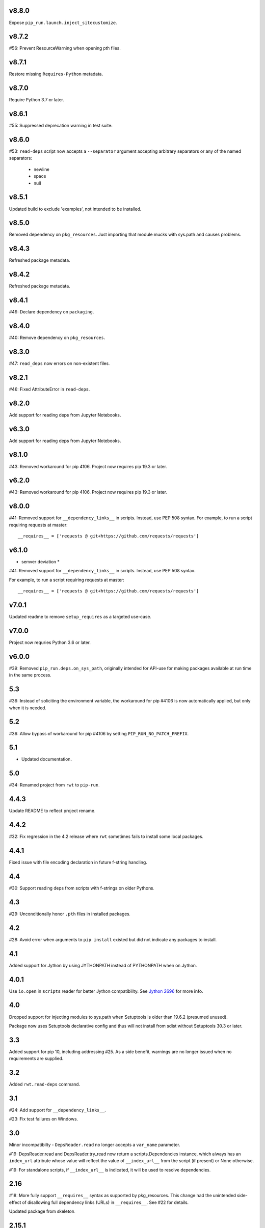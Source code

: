 v8.8.0
======

Expose ``pip_run.launch.inject_sitecustomize``.

v8.7.2
======

#56: Prevent ResourceWarning when opening pth files.

v8.7.1
======

Restore missing ``Requires-Python`` metadata.

v8.7.0
======

Require Python 3.7 or later.

v8.6.1
======

#55: Suppressed deprecation warning in test suite.

v8.6.0
======

#53: ``read-deps`` script now accepts a ``--separator`` argument
accepting arbitrary separators or any of the named separators:

 - newline
 - space
 - null

v8.5.1
======

Updated build to exclude 'examples', not intended to be installed.

v8.5.0
======

Removed dependency on ``pkg_resources``. Just importing that
module mucks with sys.path and causes problems.

v8.4.3
======

Refreshed package metadata.

v8.4.2
======

Refreshed package metadata.

v8.4.1
======

#49: Declare dependency on ``packaging``.

v8.4.0
======

#40: Remove dependency on ``pkg_resources``.

v8.3.0
======

#47: ``read_deps`` now errors on non-existent files.

v8.2.1
======

#46: Fixed AttributeError in ``read-deps``.

v8.2.0
======

Add support for reading deps from Jupyter Notebooks.

v6.3.0
======

Add support for reading deps from Jupyter Notebooks.

v8.1.0
======

#43: Removed workaround for pip 4106. Project now requires
pip 19.3 or later.

v6.2.0
======

#43: Removed workaround for pip 4106. Project now requires
pip 19.3 or later.

v8.0.0
======

#41: Removed support for ``__dependency_links__``
in scripts. Instead, use PEP 508 syntax.
For example, to run a script requiring requests at master::

    __requires__ = ['requests @ git+https://github.com/requests/requests']

v6.1.0
======

* semver deviation *

#41: Removed support for ``__dependency_links__``
in scripts. Instead, use PEP 508 syntax.

For example, to run a script requiring requests at master::

    __requires__ = ['requests @ git+https://github.com/requests/requests']

v7.0.1
======

Updated readme to remove ``setup_requires`` as a targeted
use-case.

v7.0.0
======

Project now requries Python 3.6 or later.

v6.0.0
======

#39: Removed ``pip_run.deps.on_sys_path``, originally intended
for API-use for making packages available at run time in
the same process.

5.3
===

#36: Instead of soliciting the environment variable,
the workaround for pip #4106 is now automatically
applied, but only when it is needed.

5.2
===

#36: Allow bypass of workaround for pip #4106
by setting ``PIP_RUN_NO_PATCH_PREFIX``.

5.1
===

* Updated documentation.

5.0
===

#34: Renamed project from ``rwt`` to ``pip-run``.

4.4.3
=====

Update README to reflect project rename.

4.4.2
=====

#32: Fix regression in the 4.2 release where ``rwt``
sometimes fails to install some local packages.

4.4.1
=====

Fixed issue with file encoding declaration in future
f-string handling.

4.4
===

#30: Support reading deps from scripts with f-strings
on older Pythons.

4.3
===

#29: Unconditionally honor ``.pth`` files in installed
packages.

4.2
===

#28: Avoid error when arguments to ``pip install``
existed but did not indicate any packages to install.

4.1
===

Added support for Jython by using JYTHONPATH instead
of PYTHONPATH when on Jython.

4.0.1
=====

Use ``io.open`` in ``scripts`` reader for better Jython
compatibility. See `Jython 2696
<http://bugs.jython.org/issue2696>`_ for more info.

4.0
===

Dropped support for injecting modules to sys.path when
Setuptools is older than 19.6.2 (presumed unused).

Package now uses Setuptools declarative config and thus
will not install from sdist without Setuptools 30.3 or later.

3.3
===

Added support for pip 10, including addressing #25. As a
side benefit, warnings are no longer issued when no
requirements are supplied.

3.2
===

Added ``rwt.read-deps`` command.

3.1
===

#24: Add support for ``__dependency_links__``.

#23: Fix test failures on Windows.

3.0
===

Minor incompatibilty - ``DepsReader.read`` no longer accepts a
``var_name`` parameter.

#19: DepsReader.read and DepsReader.try_read now return a
scripts.Dependencies instance, which always has an
``index_url`` attribute whose value will reflect
the value of ``__index_url__`` from the script (if present)
or None otherwise.

#19: For standalone scripts, if ``__index_url__`` is indicated,
it will be used to resolve dependencies.

2.16
====

#18: More fully support ``__requires__`` syntax as supported
by pkg_resources. This change had the unintended side-effect
of disallowing full dependency links (URLs) in ``__requires__``.
See #22 for details.

Updated package from skeleton.

2.15.1
======

Issue #15: Fixed issue where rwt would crash in environments
where pip's vendored dependencies (namely pkg_resources)
were unbundled.

2.15
====

Issue #14: Added workaround for pip #4106 such that rwt now
runs on Homebrew Python and other environments where a distutils
prefix is defined.

2.14
====

Added support for excluding already installed packages, but
only when requirements are not specified in a requirements.txt
file. Inspired by conversations at HackIllinois and Issue #13.

2.13
====

Issue #10: When launching the target subprocess, pass through
the exit code.

Now renders normal output from ``pip install``.

2.12
====

Allow args to ``rwt.run`` function to be passed directly.

2.11
====

Issue #1: Inject a sitecustomize into the install path
to work around the lack of -nspkg.pth execution. Skip the
execution on Python 3.3 and later, as it will degrade the
behavior in those environments as indicated in #5.

2.10
====

Issue #9: Intercept the ``--help`` argument if specified
rather than passing that to pip install.

2.9
===

Issue #8: Add a console entrypoint, so one can
invoke simply ``rwt``.

2.8
===

Issue #7: Extract entries from .pth files in the
temporary install folder and include those values
in PYTHONPATH when launching the subprocess.

2.7.1
=====

Issue #6: Only augment but don't replace PYTHONPATH.

2.7
===

Issue #4: No longer use execve because it will suppress
the cleanup code after the child exits. Instead, trap
the interrupt in the parent process and suppress
it.

2.6
===

Issue #3: ``rwt`` now relies on ``execve`` to overlay
the child process over the current one.

2.5
===

Allow dependencies to be declared in the file in the
parameters to the Python interpreter, even if other
parameters are supplied. Allows for invocation like::

    rwt -- -i myscript.py

2.4.2
=====

Fixed issue in ``__requires__`` parsing when script
contained attribute assignment.

2.4.1
=====

Restored simple python launch process.

2.4
===

Added support for resolving dependencies declared in
``__requires__`` in the script.

2.3
===

New technique uses PYTHONPATH and subprocess to launch any
arbitrary Python process.

2.2
===

Add support for entry points on older versions of setuptools.

2.1
===

Add support for pkg_resources entry points in added modules.

2.0
===

``python -m rwt`` now has a new signature, requiring a full list of
args to pip install and a separate script to execute, separated by
"--".

1.0
===

Initial implementation. Basic dependency context for running a script.
